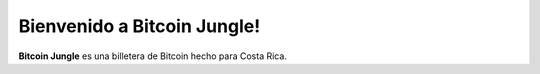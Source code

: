 Bienvenido a Bitcoin Jungle!
===================================

**Bitcoin Jungle** es una billetera de Bitcoin hecho para Costa Rica.
